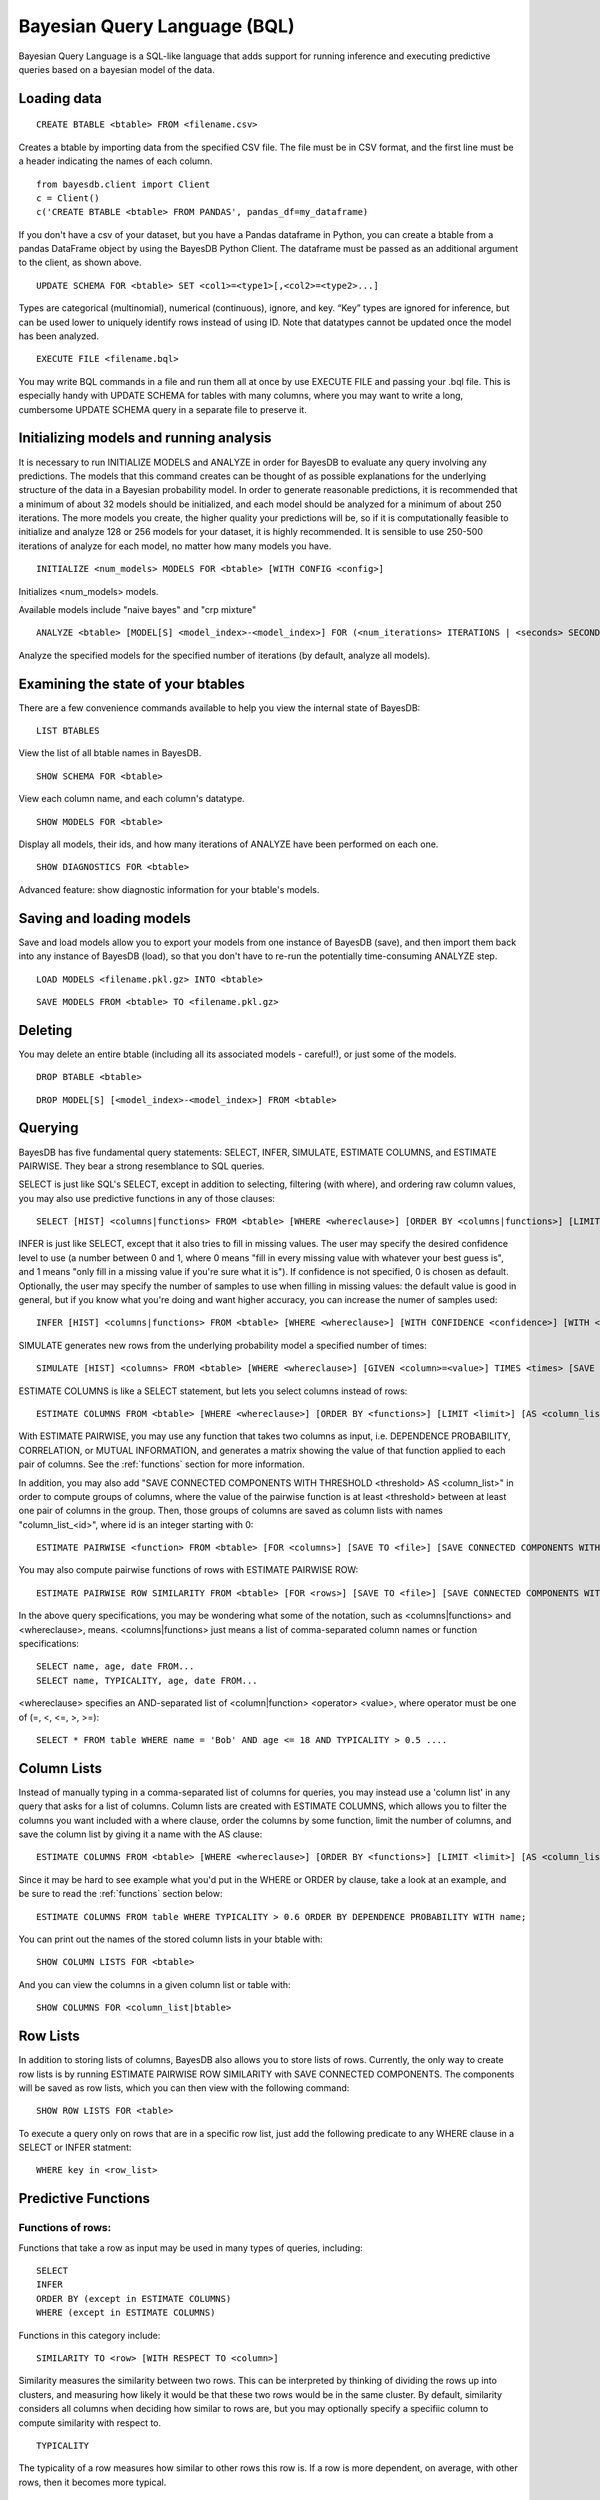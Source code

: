﻿Bayesian Query Language (BQL)
==================================
Bayesian Query Language is a SQL-like language that adds support for running inference and executing predictive queries based on a bayesian model of the data.

Loading data
~~~~~~~~~~~~

::
   
   CREATE BTABLE <btable> FROM <filename.csv>

Creates a btable by importing data from the specified CSV file. The file must be in CSV format, and the first line must be a header indicating the names of each column.

::

   from bayesdb.client import Client
   c = Client()
   c('CREATE BTABLE <btable> FROM PANDAS', pandas_df=my_dataframe)

If you don't have a csv of your dataset, but you have a Pandas dataframe in Python, you can create a btable from a pandas DataFrame object by using the BayesDB Python Client. The dataframe must be passed as an additional argument to the client, as shown above.

::

   UPDATE SCHEMA FOR <btable> SET <col1>=<type1>[,<col2>=<type2>...]

Types are categorical (multinomial), numerical (continuous), ignore, and key. “Key” types are ignored for inference, but can be used lower to uniquely identify rows instead of using ID. Note that datatypes cannot be updated once the model has been analyzed.

::
   
   EXECUTE FILE <filename.bql>

You may write BQL commands in a file and run them all at once by use EXECUTE FILE and passing your .bql file. This is especially handy with UPDATE SCHEMA for tables with many columns, where you may want to write a long, cumbersome UPDATE SCHEMA query in a separate file to preserve it.

Initializing models and running analysis
~~~~~~~~~~~~~~~~~~~~~~~~~~~~~~~~~~~~~~~~~~~~~~~~~~~~~~~~~
It is necessary to run INITIALIZE MODELS and ANALYZE in order for BayesDB to evaluate any query involving any predictions. The models that this command creates can be thought of as possible explanations for the underlying structure of the data in a Bayesian probability model. In order to generate reasonable predictions, it is recommended that a minimum of about 32 models should be initialized, and each model should be analyzed for a minimum of about 250 iterations. The more models you create, the higher quality your predictions will be, so if it is computationally feasible to initialize and analyze 128 or 256 models for your dataset, it is highly recommended. It is sensible to use 250-500 iterations of analyze for each model, no matter how many models you have.

::

	INITIALIZE <num_models> MODELS FOR <btable> [WITH CONFIG <config>]

Initializes <num_models> models. 

Available models include "naive bayes" and "crp mixture"

::

	ANALYZE <btable> [MODEL[S] <model_index>-<model_index>] FOR (<num_iterations> ITERATIONS | <seconds> SECONDS)

Analyze the specified models for the specified number of iterations (by default, analyze all models).

Examining the state of your btables
~~~~~~~~~~~~~~~~~~~~~~~~~~~~~~~~~~~
There are a few convenience commands available to help you view the internal state of BayesDB::
   
   LIST BTABLES

View the list of all btable names in BayesDB.

::

   SHOW SCHEMA FOR <btable>

View each column name, and each column's datatype.

::

   SHOW MODELS FOR <btable>

Display all models, their ids, and how many iterations of ANALYZE have been performed on each one.

::

   SHOW DIAGNOSTICS FOR <btable>

Advanced feature: show diagnostic information for your btable's models.

Saving and loading models
~~~~~~~~~~~~~~~~~~~~~~~~~~~~~~~
Save and load models allow you to export your models from one instance of BayesDB (save), and then import them back into any instance of BayesDB (load), so that you don't have to re-run the potentially time-consuming ANALYZE step.   

::

   LOAD MODELS <filename.pkl.gz> INTO <btable>

::

   SAVE MODELS FROM <btable> TO <filename.pkl.gz>
   

Deleting
~~~~~~~~
You may delete an entire btable (including all its associated models - careful!), or just some of the models.

::

	DROP BTABLE <btable>

::

	DROP MODEL[S] [<model_index>-<model_index>] FROM <btable>

Querying
~~~~~~~~
BayesDB has five fundamental query statements: SELECT, INFER, SIMULATE, ESTIMATE COLUMNS, and ESTIMATE PAIRWISE. They bear a strong resemblance to SQL queries.

SELECT is just like SQL's SELECT, except in addition to selecting, filtering (with where), and ordering raw column values, you may also use predictive functions in any of those clauses::

   SELECT [HIST] <columns|functions> FROM <btable> [WHERE <whereclause>] [ORDER BY <columns|functions>] [LIMIT <limit>] [SAVE TO <file>]

INFER is just like SELECT, except that it also tries to fill in missing values. The user may specify the desired confidence level to use (a number between 0 and 1, where 0 means "fill in every missing value with whatever your best guess is", and 1 means "only fill in a missing value if you're sure what it is"). If confidence is not specified, 0 is chosen as default. Optionally, the user may specify the number of samples to use when filling in missing values: the default value is good in general, but if you know what you're doing and want higher accuracy, you can increase the numer of samples used::

   INFER [HIST] <columns|functions> FROM <btable> [WHERE <whereclause>] [WITH CONFIDENCE <confidence>] [WITH <numsamples> SAMPLES] [ORDER BY <columns|functions>] [LIMIT <limit>] [SAVE TO <file>]

SIMULATE generates new rows from the underlying probability model a specified number of times::

   SIMULATE [HIST] <columns> FROM <btable> [WHERE <whereclause>] [GIVEN <column>=<value>] TIMES <times> [SAVE TO <file>]

ESTIMATE COLUMNS is like a SELECT statement, but lets you select columns instead of rows::

   ESTIMATE COLUMNS FROM <btable> [WHERE <whereclause>] [ORDER BY <functions>] [LIMIT <limit>] [AS <column_list>]
   
With ESTIMATE PAIRWISE, you may use any function that takes two columns as input, i.e. DEPENDENCE PROBABILITY, CORRELATION, or MUTUAL INFORMATION, and generates a matrix showing the value of that function applied to each pair of columns. See the :ref:`functions` section for more information.

In addition, you may also add "SAVE CONNECTED COMPONENTS WITH THRESHOLD <threshold> AS <column_list>" in order to compute groups of columns, where the value of the pairwise function is at least <threshold> between at least one pair of columns in the group. Then, those groups of columns are saved as column lists with names "column_list_<id>", where id is an integer starting with 0::

   ESTIMATE PAIRWISE <function> FROM <btable> [FOR <columns>] [SAVE TO <file>] [SAVE CONNECTED COMPONENTS WITH THRESHOLD <threshold> AS <column_list>]

You may also compute pairwise functions of rows with ESTIMATE PAIRWISE ROW::

  ESTIMATE PAIRWISE ROW SIMILARITY FROM <btable> [FOR <rows>] [SAVE TO <file>] [SAVE CONNECTED COMPONENTS WITH THRESHOLD <threshold> [INTO|AS] <btable>]

In the above query specifications, you may be wondering what some of the notation, such as <columns|functions> and <whereclause>, means. <columns|functions> just means a list of comma-separated column names or function specifications::

  SELECT name, age, date FROM...
  SELECT name, TYPICALITY, age, date FROM...

<whereclause> specifies an AND-separated list of <column|function> <operator> <value>, where operator must be one of (=, <, <=, >, >=)::

  SELECT * FROM table WHERE name = 'Bob' AND age <= 18 AND TYPICALITY > 0.5 ....


Column Lists
~~~~~~~~~~~~
Instead of manually typing in a comma-separated list of columns for queries, you may instead use a 'column list' in any query that asks for a list of columns. Column lists are created with ESTIMATE COLUMNS, which allows you to filter the columns you want included with a where clause, order the columns by some function, limit the number of columns, and save the column list by giving it a name with the AS clause::
   
   ESTIMATE COLUMNS FROM <btable> [WHERE <whereclause>] [ORDER BY <functions>] [LIMIT <limit>] [AS <column_list>]

Since it may be hard to see example what you'd put in the WHERE or ORDER by clause, take a look at an example, and be sure to read the :ref:`functions` section below::

  ESTIMATE COLUMNS FROM table WHERE TYPICALITY > 0.6 ORDER BY DEPENDENCE PROBABILITY WITH name;  

You can print out the names of the stored column lists in your btable with::

   SHOW COLUMN LISTS FOR <btable>

And you can view the columns in a given column list or table with::

   SHOW COLUMNS FOR <column_list|btable>

Row Lists
~~~~~~~~~
In addition to storing lists of columns, BayesDB also allows you to store lists of rows. Currently, the only way to create row lists is by running ESTIMATE PAIRWISE ROW SIMILARITY with SAVE CONNECTED COMPONENTS. The components will be saved as row lists, which you can then view with the following command::

    SHOW ROW LISTS FOR <table>

To execute a query only on rows that are in a specific row list, just add the following predicate to any WHERE clause in a SELECT or INFER statment::

    WHERE key in <row_list>


.. _functions:

Predictive Functions
~~~~~~~~~~~~~~~~~~~~~~~~~~~~~~
Functions of rows:
^^^^^^^^^^^^^^^^^^
Functions that take a row as input may be used in many types of queries, including::

  SELECT
  INFER
  ORDER BY (except in ESTIMATE COLUMNS)
  WHERE (except in ESTIMATE COLUMNS)
  
Functions in this category include::

   SIMILARITY TO <row> [WITH RESPECT TO <column>]

Similarity measures the similarity between two rows. This can be interpreted by thinking of dividing the rows up into clusters, and measuring how likely it would be that these two rows would be in the same cluster. By default, similarity considers all columns when deciding how similar to rows are, but you may optionally specify a specifiic column to compute similarity with respect to.

::

   TYPICALITY

The typicality of a row measures how similar to other rows this row is. If a row is more dependent, on average, with other rows, then it becomes more typical.

::
   
   PROBABILITY OF <column>=<value>

The probability of a cell taking on a particular value is the probability that the Bayesian probability model assigns to this particular outcome.

::

   PREDICTIVE PROBABILITY OF <column>

The predictive probability of a value is similar to the "PROBABILITY OF <column>=<value>" query, but it measures the probability that each cell takes on its observed value, as opposed to a specific value that the user specifies.


Here are some examples::

  SELECT SIMILARITY TO 0 WITH RESPECT TO name, TYPICALITY FROM btable WHERE PROBABILITY OF name='Bob' > 0.8 ORDER BY PREDICTIVE PROBABILITY OF name;

Functions of two columns
^^^^^^^^^^^^^^^^^^^^^^^^
Functions of two columns may be used in the following queries::

  ESTIMATE PAIRWISE (omit the 'OF' clause)
  SELECT (include the 'OF' clause; they only return one row)  

Here are the three functions::  
      
  DEPENDENCE PROBABILITY [OF <column1>] WITH <column2>

The dependence probability between two columns is a measure of how likely it is that the two columns are dependent (opposite of indepdendent). Note that this does not measure the strength of the relationship between the two columns; it merely measures the probability that there is any relationship at all.
  
::
   
  MUTUAL INFORMATION [OF <column1>] WITH <column2>

Mutual information between two columns measures how much information a value in one column gives you about the value in the other column. If mutual information is 0, then knowing the first column tells you nothing about the other column (they are independent). Mutual information is always nonnegative, and is measured in bits.

::

  CORRELATION [OF <column1>] WITH <column2>

This is the standard Pearson correlation coefficient between the two columns. All rows with missing values in either or both of the two columns will be removed before calculating the correlation coefficient.

Here are some examples::

  ESTIMATE PAIRWISE DEPENDENCE PROBABILITY OF name WITH age;
  SELECT MUTUAL INFORMATION OF name WITH age FROM table...


Functions of one column, for SELECT
^^^^^^^^^^^^^^^^^^^^^^^^^^^^^^^^^^^
Functions in this category take one column as input, and can only be used in::

  SELECT (but they only return one row)

There is only one function like this::

  TYPICALITY OF <column>

The typicality of a column measures how similar to other columns this column is. If a column is more dependent, on average, with other columns, then it becomes more typical.

Here is an example::

  SELECT TYPICALITY OF age FROM...

Functions of one column, for ESTIMATE COLUMNS
^^^^^^^^^^^^^^^^^^^^^^^^^^^^^^^^^^^^^^^^^^^^^
For each of the functions of one or two columns above (that were usable in SELECT, and sometimes ESTIMATE PAIRWISE), there is a version of the function that is usable in ESTIMATE COLUMNS, in the following clauses::

  WHERE (in ESTIMATE COLUMNS only)
  ORDER BY (in ESTIMATE COLUMNS only)

Here are the functions::

  TYPICALITY

This is the same function as TYPICALITY OF <column> above, but the column argument is implicit.

::
   
  CORRELATION WITH <column>

This is the same function as CORRELATION OF <column1> WITH <column2> above, but one of the column arguments is implicit.  

::
   
  DEPENDENCE PROBABILITY WITH <column>

This is the same function as DEPENDENCE PROBABILITY OF <column1> WITH <column2> above, but one of the column arguments is implicit.    

::
   
  MUTUAL INFORMATION WITH <column>

This is the same function as MUTUAL INFORMATION OF <column1> WITH <column2> above, but one of the column arguments is implicit.    
   

Here are some examples::

  ESTIMATE COLUMNS FROM table WHERE TYPICALITY > 0.6 AND CORRELATION WITH name > 0.5 ORDER BY DEPENDENCE PROBABILITY WITH name;


